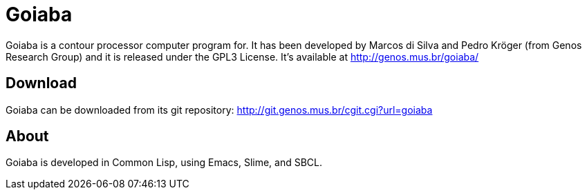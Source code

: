Goiaba
======

Goiaba is a contour processor computer program for. It has been
developed by Marcos di Silva and Pedro Kröger (from Genos Research
Group) and it is released under the GPL3 License. It's available at
http://genos.mus.br/goiaba/

Download
--------

Goiaba can be downloaded from its git repository:
http://git.genos.mus.br/cgit.cgi?url=goiaba

About
-----

Goiaba is developed in Common Lisp, using Emacs, Slime, and SBCL.
